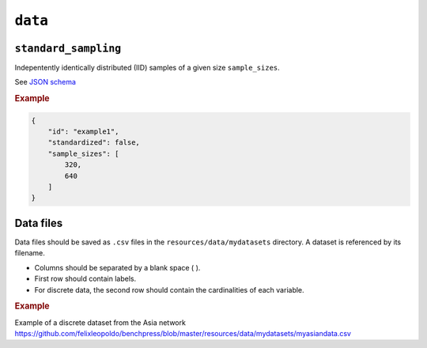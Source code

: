 .. _data:

``data``
========


``standard_sampling``
---------------------

Indepentently identically distributed (IID) samples of a given size ``sample_sizes``.


See `JSON schema <https://github.com/felixleopoldo/benchpress/blob/master/schema/docs/config-definitions-standard-sampling.md>`_


.. rubric:: Example


.. code-block:: json
    
    {
        "id": "example1",
        "standardized": false,
        "sample_sizes": [
            320,
            640
        ]
    }

Data files 
----------

Data files should be saved as ``.csv`` files in the ``resources/data/mydatasets`` directory.
A dataset is referenced by its filename.


* Columns should be separated by a blank space ( ).
* First row should contain labels.
* For discrete data, the second row should contain the cardinalities of each variable.


.. rubric:: Example


Example of a discrete dataset from the Asia network `https://github.com/felixleopoldo/benchpress/blob/master/resources/data/mydatasets/myasiandata.csv <https://github.com/felixleopoldo/benchpress/blob/master/resources/data/mydatasets/myasiandata.csv>`_